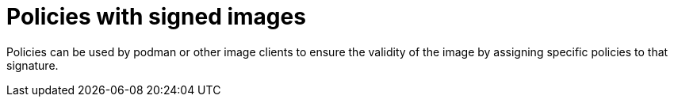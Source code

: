 
[id="using-policies-with-signed-images_{context}"]

= Policies with signed images

Policies can be used by podman or other image clients to ensure the validity of the image by assigning specific policies to that signature.

